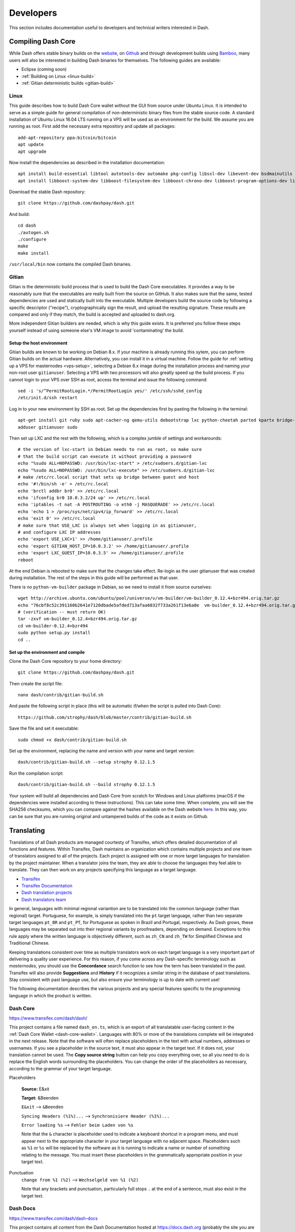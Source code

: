 .. _developers:

==========
Developers
==========

This section includes documentation useful to developers and technical
writers interested in Dash.

.. _compiling-dash:

Compiling Dash Core 
===================

While Dash offers stable binary builds on the `website
<https://www.dash.org/wallets>`_, on `Github
<https://github.com/dashpay/dash/releases>`_ and through development
builds using `Bamboo <https://bamboo.dash.org>`_, many users will also
be interested in building Dash binaries for themselves. The following
guides are available:

- Eclipse (coming soon)
- :ref:`Building on Linux <linux-build>`
- :ref:`Gitian deterministic builds <gitian-build>`

.. _linux-build:

Linux
-----

This guide describes how to build Dash Core wallet without the GUI from
source under Ubuntu Linux. It is intended to serve as a simple guide for
general compilation of non-deterministic binary files from the stable
source code. A standard installation of Ubuntu Linux 16.04 LTS running
on a VPS will be used as an environment for the build. We assume you are
running as root. First add the necessary extra repository and update all
packages::

  add-apt-repository ppa:bitcoin/bitcoin
  apt update
  apt upgrade

Now install the dependencies as described in the installation
documentation::

  apt install build-essential libtool autotools-dev automake pkg-config libssl-dev libevent-dev bsdmainutils git libdb4.8-dev libdb4.8++-dev
  apt install libboost-system-dev libboost-filesystem-dev libboost-chrono-dev libboost-program-options-dev libboost-test-dev libboost-thread-dev

Download the stable Dash repository::

  git clone https://github.com/dashpay/dash.git

And build::

  cd dash
  ./autogen.sh
  ./configure
  make
  make install

``/usr/local/bin`` now contains the compiled Dash binaries.

.. _gitian-build:

Gitian
------

Gitian is the deterministic build process that is used to build the Dash
Core executables. It provides a way to be reasonably sure that the
executables are really built from the source on GitHub. It also makes
sure that the same, tested dependencies are used and statically built
into the executable. Multiple developers build the source code by
following a specific descriptor ("recipe"), cryptographically sign the
result, and upload the resulting signature. These results are compared
and only if they match, the build is accepted and uploaded to dash.org.

More independent Gitian builders are needed, which is why this guide
exists. It is preferred you follow these steps yourself instead of using
someone else's VM image to avoid 'contaminating' the build.

Setup the host environment
^^^^^^^^^^^^^^^^^^^^^^^^^^

Gitian builds are known to be working on Debian 8.x. If your machine is
already running this sytem, you can perform Gitian builds on the actual
hardware. Alternatively, you can install it in a virtual machine. Follow
the guide for :ref:`setting up a VPS for masternodes <vps-setup>`,
selecting a Debian 8.x image during the installation process and naming
your non-root user ``gitianuser``. Selecting a VPS with two processors
will also greatly speed up the build process. If you cannot login to
your VPS over SSH as root, access the terminal and issue the following
command::

  sed -i 's/^PermitRootLogin.*/PermitRootLogin yes/' /etc/ssh/sshd_config
  /etc/init.d/ssh restart

Log in to your new environment by SSH as root. Set up the dependencies
first by pasting the following in the terminal::

  apt-get install git ruby sudo apt-cacher-ng qemu-utils debootstrap lxc python-cheetah parted kpartx bridge-utils make ubuntu-archive-keyring curl
  adduser gitianuser sudo

Then set up LXC and the rest with the following, which is a complex
jumble of settings and workarounds::

  # the version of lxc-start in Debian needs to run as root, so make sure
  # that the build script can execute it without providing a password
  echo "%sudo ALL=NOPASSWD: /usr/bin/lxc-start" > /etc/sudoers.d/gitian-lxc
  echo "%sudo ALL=NOPASSWD: /usr/bin/lxc-execute" >> /etc/sudoers.d/gitian-lxc
  # make /etc/rc.local script that sets up bridge between guest and host
  echo '#!/bin/sh -e' > /etc/rc.local
  echo 'brctl addbr br0' >> /etc/rc.local
  echo 'ifconfig br0 10.0.3.2/24 up' >> /etc/rc.local
  echo 'iptables -t nat -A POSTROUTING -o eth0 -j MASQUERADE' >> /etc/rc.local
  echo 'echo 1 > /proc/sys/net/ipv4/ip_forward' >> /etc/rc.local
  echo 'exit 0' >> /etc/rc.local
  # make sure that USE_LXC is always set when logging in as gitianuser,
  # and configure LXC IP addresses
  echo 'export USE_LXC=1' >> /home/gitianuser/.profile
  echo 'export GITIAN_HOST_IP=10.0.3.2' >> /home/gitianuser/.profile
  echo 'export LXC_GUEST_IP=10.0.3.5' >> /home/gitianuser/.profile
  reboot

At the end Debian is rebooted to make sure that the changes take effect.
Re-login as the user gitianuser that was created during installation.
The rest of the steps in this guide will be performed as that user.

There is no ``python-vm-builder`` package in Debian, so we need to
install it from source ourselves::

  wget http://archive.ubuntu.com/ubuntu/pool/universe/v/vm-builder/vm-builder_0.12.4+bzr494.orig.tar.gz
  echo "76cbf8c52c391160b2641e7120dbade5afded713afaa6032f733a261f13e6a8e  vm-builder_0.12.4+bzr494.orig.tar.gz" | sha256sum -c
  # (verification -- must return OK)
  tar -zxvf vm-builder_0.12.4+bzr494.orig.tar.gz
  cd vm-builder-0.12.4+bzr494
  sudo python setup.py install
  cd ..

Set up the environment and compile
^^^^^^^^^^^^^^^^^^^^^^^^^^^^^^^^^^

Clone the Dash Core repository to your home directory::

  git clone https://github.com/dashpay/dash.git

Then create the script file::

  nano dash/contrib/gitian-build.sh

And paste the following script in place (this will be automatic if/when
the script is pulled into Dash Core)::

  https://github.com/strophy/dash/blob/master/contrib/gitian-build.sh

Save the file and set it executable::

  sudo chmod +x dash/contrib/gitian-build.sh

Set up the environment, replacing the name and version with your name
and target version::

  dash/contrib/gitian-build.sh --setup strophy 0.12.1.5

Run the compilation script::

  dash/contrib/gitian-build.sh --build strophy 0.12.1.5

Your system will build all dependencies and Dash Core from scratch for
Windows and Linux platforms (macOS if the dependencies were installed
according to these instructions). This can take some time. When
complete, you will see the SHA256 checksums, which you can compare
against the hashes available on the Dash website `here
<https://www.dash.org/wallets>`_. In this way, you can be sure that you
are running original and untampered builds of the code as it exists on
Github.


Translating
===========

Translations of all Dash products are managed courtesty of Transifex,
which offers detailed documentation of all functions and features.
Within Transifex, Dash maintains an organization which contains multiple
projects and one team of translators assigned to all of the projects.
Each project is assigned with one or more target languages for
translation by the project maintainer. When a translator joins the team,
they are able to choose the languages they feel able to translate. They
can then work on any projects specifying this language as a target
language.

- `Transifex <https://www.transifex.com>`_
- `Transifex Documentation <https://docs.transifex.com>`_
- `Dash translation projects <https://www.transifex.com/dash>`_
- `Dash translators team <https://www.transifex.com/dash/teams>`_

In general, languages with minimal regional variantion are to be
translated into the common language (rather than regional) target.
Portuguese, for example, is simply translated into the ``pt`` target
language, rather than two separate target languages ``pt_BR`` and ``pt_PT``,
for Portuguese as spoken in Brazil and Portugal, respectively. As Dash
grows, these languages may be separated out into their regional variants
by proofreaders, depending on demand. Exceptions to this rule apply
where the written language is objectively different, such as ``zh_CN`` and
``zh_TW`` for Simplified Chinese and Traditional Chinese.

Keeping translations consistent over time as multiple translators work
on each target language is a very important part of delivering a quality
user experience. For this reason, if you come across any Dash-specific
terminology such as `masternodes`, you should use the **Concordance**
search function to see how the term has been translated in the past.
Transifex will also provide **Suggestions** and **History** if it
recognizes a similar string in the database of past translations. Stay
consistent with past language use, but also ensure your terminology is
up to date with current use!

.. image:: img/suggestions.png
   :width: 300 px
.. image:: img/concordance.png
   :width: 130 px

The following documentation describes the various projects and any
special features specific to the programming language in which the
product is written.

Dash Core
---------

https://www.transifex.com/dash/dash/

This project contains a file named ``dash_en.ts``, which is an export of
all translatable user-facing content in the :ref:`Dash Core Wallet
<dash-core-wallet>`. Languages with 80% or more of the translations
complete will be integrated in the next release. Note that the software
will often replace placeholders in the text with actual numbers,
addresses or usernames. If you see a placeholder in the source text, it
must also appear in the target text. If it does not, your translation
cannot be used. The **Copy source string** button can help you copy
everything over, so all you need to do is replace the English words
surrounding the placeholders. You can change the order of the
placeholders as necessary, according to the grammar of your target
language.

Placeholders

  **Source:** E&xit

  **Target:** &Beenden

  ``E&xit`` --> ``&Beenden``

  ``Syncing Headers (%1%)...`` --> ``Synchronisiere Header (%1%)...``

  ``Error loading %s`` --> ``Fehler beim Laden von %s``

  Note that the ``&`` character is placeholder used to indicate a
  keyboard shortcut in a program menu, and must appear next to the
  appropriate character in your target language with no adjacent space.
  Placeholders such as ``%1`` or ``%s`` will be replaced by the software
  as it is running to indicate a name or number of something relating to
  the message. You must insert these placeholders in the grammatically
  appropriate position in your target text.


Punctuation
  ``change from %1 (%2)`` --> ``Wechselgeld von %1 (%2)``

  Note that any brackets and punctuation, particularly full stops ``.``
  at the end of a sentence, must also exist in the target text.

Dash Docs
---------

https://www.transifex.com/dash/dash-docs

This project contains all content from the Dash Documentation hosted at
https://docs.dash.org (probably the site you are reading now). Each
``.html`` page in the documentation appears as a file in the resources
section, named according to the navigation steps required to open the
page. The Dash Documentation is written in a documentation language
called `reStructuredText <http://docutils.sourceforge.net/rst.html>`_
and built using the open-source `Sphinx Documentation Generator
<http://www.sphinx-doc.org>`_. To simplify layout, most of the text has
no markup or code marks at all, but hyperlinks and certain formatting
must be reproduced in the target language as follows:


Inline literals

  **Source:** Type \`\`./dash-qt\`\` to run the file.

  **Target:** Escriba \`\`./dash-qt\`\` para correr el archivo.
  
  Note that two backticks "\`\`" before and after a word or phrase will
  cause that text to appear as an ``inline literal``. This is commonly
  used to highlight code or commands to be typed by the user.

To encrypt your wallet, click \*\*Settings\*\* > \*\*Encrypt\*\* wallet.   Para encriptar su billetera, haga click en \*\*Settings\*\* > \*\*Encrypt\*\* billetera.

The \`official Dash website <https://www.dash.org>\`_ also provides a list of major exchanges offering Dash.

El \`sitio web oficial de Dash <https://www.dash.org>\`_ también proporciona una lista de las principales Casas de cambio o Exchanges que ofrecen Dash.

  

Dash Graphics
-------------

https://www.transifex.com/dash/dash-graphics

Dash iOS Wallet
---------------

https://www.transifex.com/dash/dash-ios-wallet

Dash Android Wallet
-------------------

https://www.transifex.com/dash/dash-wallet

Dash Videos
-----------

https://www.transifex.com/dash/dash-videos

Dash Website
------------

https://www.transifex.com/dash/dash-website


Testnet
=======

Testnet is a fully functioning Dash blockchain with the one key
exception that because the Dash on the network can be created freely, it
has no value. Testnet helps developers test new versions of Dash, as
well as test network operations using identical versions of the software
before they are carried out on the mainnet. There are a few other key
differences:

- Testnet operates on port 19999 (instead of 9999)
- Testnet addresses start with "y" instead of "X", ADDRESSVERSION is 140
  (instead of 76)
- Testnet balances are denominated in tDASH (instead of DASH)
- Protocol message header bytes are 0xcee2caff (instead of 0xbf0c6bbd)
- Bootstrapping uses different DNS seeds: test.dnsseed.masternode.io, 
  testnet-seed.darkcoin.qa, testnet-seed.dashpay.io
- Launching Dash Core in testnet mode shows an orange splash screen

To start Dash Core in testnet mode, find your dash.conf file and enter
the following line::

  testnet = 1

Tools and links
---------------

- **Test builds:** https://bamboo.dash.org
- **Bugtracker:** https://github.com/dashpay/dash/issues/new
- **Discussion and help:** https://www.dash.org/forum/topic/testing.53/
- **Masternode tools:** https://test.dashninja.pl/masternodes.html
- **Android wallet:** https://www.dash.org/forum/threads/dash-wallet-for-android-v5-testnet.14775/
- **Testnet for Bitcoin:** https://en.bitcoin.it/wiki/Testnet

Faucets
^^^^^^^

- https://test.faucet.dash.org - by flare
- http://test.faucet.dashninja.pl - by elbereth
- http://test.faucet.masternode.io - by coingun

Explorers
^^^^^^^^^

- https://test.explorer.dash.org - by flare
- https://test.insight.dash.siampm.com - by thelazier
- http://test.explorer.dashninja.pl - by elbereth
- http://test.insight.masternode.io:3001 - by coingun
- https://testnet-insight.dashevo.org/insight/

Pools
^^^^^

- https://test.pool.dash.org [stratum+tcp://test.stratum.dash.org] - by flare

P2Pool Nodes
^^^^^^^^^^^^

- http://test.p2pool.dash.siampm.com [stratum+tcp://103.58.149.157:17903] by thelazier
- http://p2pool.dashninja.pl:17903/static - by elbereth
- http://test.p2pool.masternode.io:18998/static - by coingun

Masternodes
-----------

Installing a masternode under testnet generally follows the same steps
as the :ref:`mainnet masternode installation guide <masternode-setup>`,
but with a few key differences:

- You will probably be running a development version of Dash instead of
  the stable release. See `here <https://bamboo.dash.org>`_ for
  downloadable builds, then choose **Develop > Latest Build >
  Artifacts**.
- When opening the firewall, port 19999 must be opened instead of (or in
  addition to) 9999. Use this command: ``ufw allow 19999/tcp``
- Your desktop wallet must be running in testnet mode. Add the following
  line to *dash.conf*: ``testnet = 1``
- When sending the collateral, you can get the 1000 tDASH for free from
  a faucet (see above)
- You cannot use dashman to install development versions of Dash. See
  the link to downloadable builds above.
- Your masternode configuration file must also specify testnet mode. Add
  the following line when setting up *dash.conf* on the masternode:
  testnet = 1
- When cloning sentinel, you may need to clone the development branch
  using the ``-b`` option, for example: ``git clone -b core-v0.12.2.x
  https://github.com/dashpay/sentinel.git``
- Once sentinel is installed, modify
  ``~/.dashcore/sentinel/sentinel.conf``, comment the mainnet line and
  uncomment: ``network=testnet``

Testnet 12.2
------------

The Dash team has recently announced the launch of a testnet for public
testing of the upcoming 12.2 release of the Dash software. Unlike
mainnet, the DASH that exists on testnet has no real value, and since
its an entirely separate network, there is no risk to using new and
experimental software. Extensive internal testing has already been done
on the 12.2 code, but there are numerous bugs that can only be revealed
with actual use by real people. The Dash team invites anybody who is
interested to download the software and become active on testnet. This
release includes:

- DIP0001 implementation https://github.com/dashpay/dips/blob/master/dip-0001.md
- 10x transaction fee reduction (including InstantSend fee)
- InstantSend vulnerability fix
- Lots of other bug fixes and performance improvements
- Experimental BIP39/BIP44 complaint HD wallet (disabled by default, should be fully functional but there is no GUI yet)
- Testnet 12.2 discussion: https://www.dash.org/forum/threads/v12-2-testing.17412/
- Testnet tools: https://www.dash.org/forum/threads/testnet-tools-resources.1768/
- Issue tracking: https://github.com/dashpay/dash/issues/new

Latest binaries:

- Windows: https://bamboo.dash.org/browse/DASHW-DEV/latestSuccessful/artifact/JOB1/gitian-win-dash-dist/
- macOS: https://bamboo.dash.org/browse/DASHM-DEV/latestSuccessful/artifact/JOB1/gitian-osx-dash-dist/
- Linux: https://bamboo.dash.org/browse/DASHL-DEV/latestSuccessful/artifact/JOB1/gitian-linux-dash-dist/
- Raspberry Pi: https://bamboo.dash.org/browse/DASHP-DEV/latestSuccessful/artifact/JOB1/gitian-RPi2-dash-dist/
- Sentinel: https://github.com/dashpay/sentinel/tree/core-v0.12.2.x


Version History
===============

Full release notes and the version history of Dash are available here:

- https://github.com/dashpay/dash/blob/master/doc/release-notes.md


.. _understanding-sporks:

Sporks
======

A multi-phased fork, colloquially known as a "spork", is a mechanism
unique to Dash used to safely deploy new features to the network through
network-level variables to avoid the risk of unintended network forking
during upgrades. It can also be used to disable certain features if a
security vulnerability is discovered - see :ref:`here <sporks>` for a
brief introduction to sporks. This documentation describes the meaning
of each spork currently existing on the network, and how to check their
respective statuses.

Spork functions
---------------

Sporks are set using integer values. Many sporks may be set to a
particular epoch datetime (number of seconds that have elapsed since
January 1, 1970) to specify the time at which they will active. Enabled
sporks are set to 0 (seconds until activation). This function is often
used to set a spork enable date so far in the future that it is
effectively disabled until changed. The following sporks currently exist
on the network and serve functions as described below:

SPORK_2_INSTANTSEND_ENABLED
  Governs the ability of Dash clients to use InstandSend functionality.

SPORK_3_INSTANTSEND_BLOCK_FILTERING
  If enabled, masternodes will reject blocks containing transactions in
  conflict with locked but unconfirmed InstandSend transactions.

SPORK_5_INSTANTSEND_MAX_VALUE
  Enforces the maximum value in Dash that can be included in an
  InstantSend transaction.

SPORK_8_MASTERNODE_PAYMENT_ENFORCEMENT
  If enabled, miners must pay 50% of the block reward to a masternode
  currently pending selection or the block will be considered invalid.

SPORK_9_SUPERBLOCKS_ENABLED
  If enabled, superblocks are verified and issued to pay proposal
  winners.

SPORK_10_MASTERNODE_PAY_UPDATED_NODES
  Controls whether masternodes running an older protocol version are
  considered eligible for payment. This can be used as an incentive to
  encourage masternodes to update.

SPORK_12_RECONSIDER_BLOCKS
  Forces reindex of a specified number of blocks to recover from
  unintentional network forks.

SPORK_13_OLD_SUPERBLOCK_FLAG
  Deprecated. No network function since block 614820.

SPORK_14_REQUIRE_SENTINEL_FLAG
  Toggles whether masternodes with status are eligible for payment if
  status is WATCHDOG_EXPIRED, i.e. Sentinel is not running properly.

Viewing spork status
--------------------

The ``spork show`` and ``spork active`` commands issued in the debug
window (or from ``dash-cli`` on a masternode) allow you to interact with
sporks. You can open the debug window by selecting **Tools > Debug
console**.

.. figure:: img/dashcore-sporks.png
   :width: 300px

   spork show and spork active output in the Dash Core debug console
